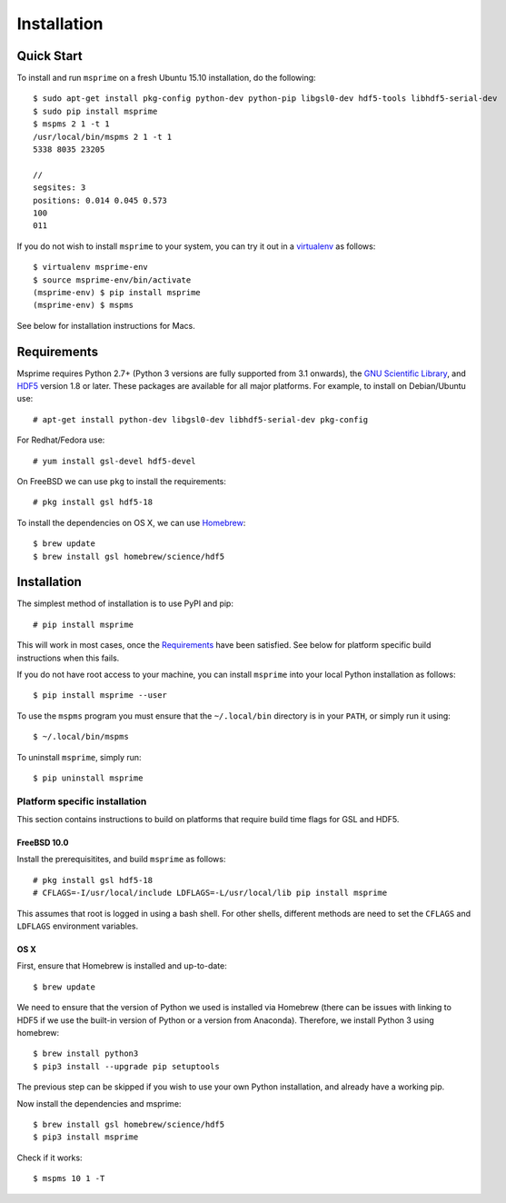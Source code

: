 .. _sec-installation:

============
Installation
============

***********
Quick Start
***********

To install and run ``msprime`` on a fresh Ubuntu 15.10 installation, do the
following::

    $ sudo apt-get install pkg-config python-dev python-pip libgsl0-dev hdf5-tools libhdf5-serial-dev
    $ sudo pip install msprime
    $ mspms 2 1 -t 1
    /usr/local/bin/mspms 2 1 -t 1
    5338 8035 23205

    //
    segsites: 3
    positions: 0.014 0.045 0.573
    100
    011


If you do not wish to install ``msprime`` to your system, you can try
it out in a `virtualenv <http://virtualenv.pypa.io/en/latest/>`_ as
follows::

    $ virtualenv msprime-env
    $ source msprime-env/bin/activate
    (msprime-env) $ pip install msprime
    (msprime-env) $ mspms

See below for installation instructions for Macs.

.. _sec-requirements:

*************
Requirements
*************

Msprime requires Python 2.7+ (Python 3 versions are fully supported from
3.1 onwards), the `GNU Scientific Library <http://www.gnu.org/software/gsl/>`_,
and `HDF5 <https://www.hdfgroup.org/HDF5/>`_ version 1.8 or later. These
packages are available for all major platforms. For example, to install on
Debian/Ubuntu use::

    # apt-get install python-dev libgsl0-dev libhdf5-serial-dev pkg-config

For Redhat/Fedora use::

    # yum install gsl-devel hdf5-devel

On FreeBSD we can use ``pkg`` to install the requirements::

    # pkg install gsl hdf5-18

To install the dependencies on OS X, we can use `Homebrew <http://brew.sh/>`_::

    $ brew update
    $ brew install gsl homebrew/science/hdf5

************
Installation
************

The simplest method of installation is to use PyPI and pip::

    # pip install msprime

This will work in most cases, once the `Requirements`_ have been
satisfied. See below for platform specific build instructions when this
fails.

If you do not have root access to your machine, you can install
``msprime`` into your local Python installation as follows::

    $ pip install msprime --user

To use the ``mspms`` program you must ensure
that the ``~/.local/bin`` directory is in your ``PATH``, or
simply run it using::

    $ ~/.local/bin/mspms

To uninstall ``msprime``, simply run::

    $ pip uninstall msprime

------------------------------
Platform specific installation
------------------------------

This section contains instructions to build on platforms
that require build time flags for GSL and HDF5.

++++++++++++
FreeBSD 10.0
++++++++++++

Install the prerequisitites, and build ``msprime`` as follows::

    # pkg install gsl hdf5-18
    # CFLAGS=-I/usr/local/include LDFLAGS=-L/usr/local/lib pip install msprime

This assumes that root is logged in using a bash shell. For other shells,
different methods are need to set the ``CFLAGS`` and ``LDFLAGS`` environment
variables.

++++
OS X
++++

First, ensure that Homebrew is installed and up-to-date::

    $ brew update

We need to ensure that the version of Python we used is installed via Homebrew
(there can be issues with linking to HDF5 if we use the built-in version of
Python or a version from Anaconda). Therefore, we install Python 3 using
homebrew::

    $ brew install python3
    $ pip3 install --upgrade pip setuptools

The previous step can be skipped if you wish to use your own Python installation,
and already have a working pip.

Now install the dependencies and msprime::

    $ brew install gsl homebrew/science/hdf5
    $ pip3 install msprime

Check if it works::

    $ mspms 10 1 -T
